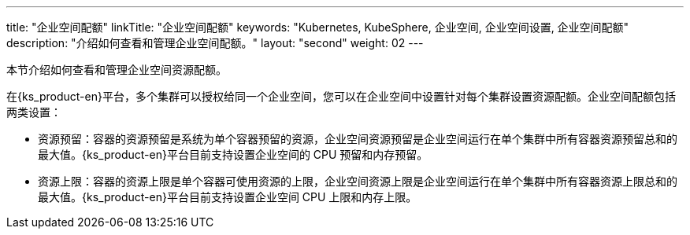 ---
title: "企业空间配额"
linkTitle: "企业空间配额"
keywords: "Kubernetes, KubeSphere, 企业空间, 企业空间设置, 企业空间配额"
description: "介绍如何查看和管理企业空间配额。"
layout: "second"
weight: 02
---



本节介绍如何查看和管理企业空间资源配额。

在{ks_product-en}平台，多个集群可以授权给同一个企业空间，您可以在企业空间中设置针对每个集群设置资源配额。企业空间配额包括两类设置：

* 资源预留：容器的资源预留是系统为单个容器预留的资源，企业空间资源预留是企业空间运行在单个集群中所有容器资源预留总和的最大值。{ks_product-en}平台目前支持设置企业空间的 CPU 预留和内存预留。

* 资源上限：容器的资源上限是单个容器可使用资源的上限，企业空间资源上限是企业空间运行在单个集群中所有容器资源上限总和的最大值。{ks_product-en}平台目前支持设置企业空间 CPU 上限和内存上限。
